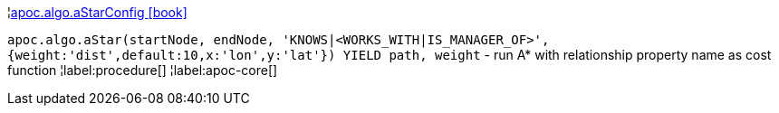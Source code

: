 ¦xref::overview/apoc.algo/apoc.algo.aStarConfig.adoc[apoc.algo.aStarConfig icon:book[]] +

`apoc.algo.aStar(startNode, endNode, 'KNOWS|<WORKS_WITH|IS_MANAGER_OF>', {weight:'dist',default:10,x:'lon',y:'lat'}) YIELD path, weight` - run A* with relationship property name as cost function
¦label:procedure[]
¦label:apoc-core[]
